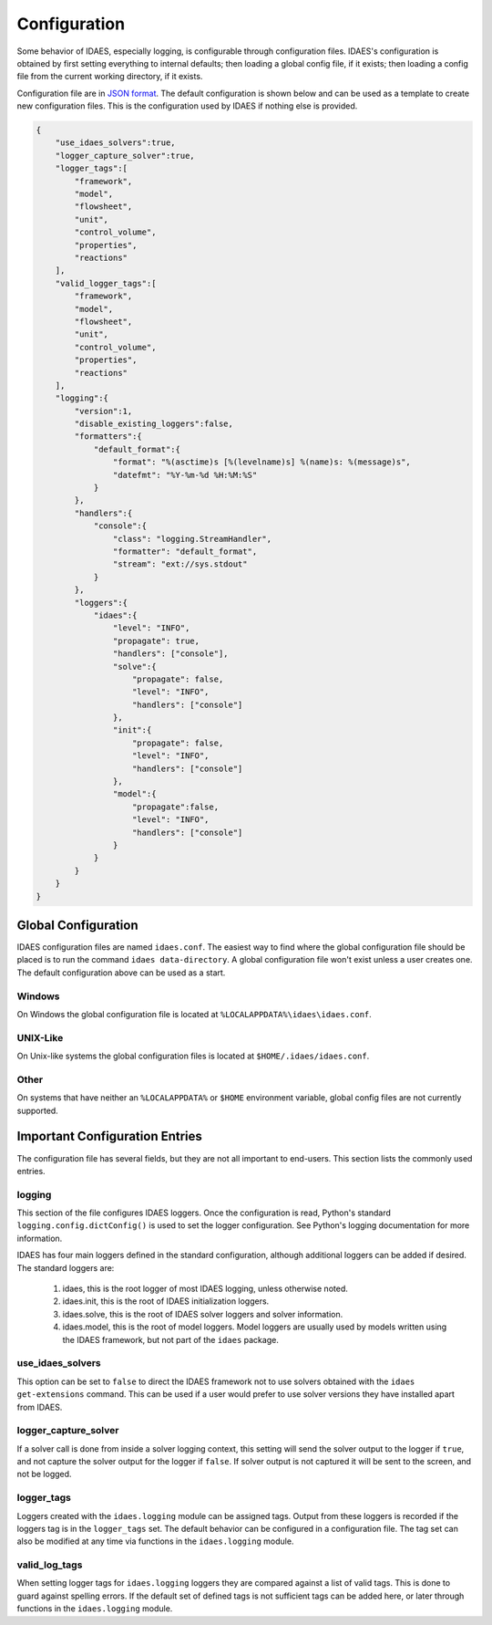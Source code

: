 Configuration
=============

Some behavior of IDAES, especially logging, is configurable through configuration
files. IDAES's configuration is obtained by first setting everything to internal
defaults; then loading a global config file, if it exists; then loading a config
file from the current working directory, if it exists.

Configuration file are in `JSON format <https://www.json.org/json-en.html>`_. The
default configuration is shown below and can be used as a template to create new
configuration files. This is the configuration used by IDAES if nothing else is
provided.

.. code-block:: json

  {
      "use_idaes_solvers":true,
      "logger_capture_solver":true,
      "logger_tags":[
          "framework",
          "model",
          "flowsheet",
          "unit",
          "control_volume",
          "properties",
          "reactions"
      ],
      "valid_logger_tags":[
          "framework",
          "model",
          "flowsheet",
          "unit",
          "control_volume",
          "properties",
          "reactions"
      ],
      "logging":{
          "version":1,
          "disable_existing_loggers":false,
          "formatters":{
              "default_format":{
                  "format": "%(asctime)s [%(levelname)s] %(name)s: %(message)s",
                  "datefmt": "%Y-%m-%d %H:%M:%S"
              }
          },
          "handlers":{
              "console":{
                  "class": "logging.StreamHandler",
                  "formatter": "default_format",
                  "stream": "ext://sys.stdout"
              }
          },
          "loggers":{
              "idaes":{
                  "level": "INFO",
                  "propagate": true,
                  "handlers": ["console"],
                  "solve":{
                      "propagate": false,
                      "level": "INFO",
                      "handlers": ["console"]
                  },
                  "init":{
                      "propagate": false,
                      "level": "INFO",
                      "handlers": ["console"]
                  },
                  "model":{
                      "propagate":false,
                      "level": "INFO",
                      "handlers": ["console"]
                  }
              }
          }
      }
  }


Global Configuration
--------------------

IDAES configuration files are named ``idaes.conf``. The easiest way to find where the
global configuration file should be placed is to run the command
``idaes data-directory``.  A global configuration file won't exist unless a user
creates one. The default configuration above can be used as a start.

Windows
~~~~~~~

On Windows the global configuration file is located at
``%LOCALAPPDATA%\idaes\idaes.conf``.

UNIX-Like
~~~~~~~~~

On Unix-like systems the global configuration files is located at
``$HOME/.idaes/idaes.conf``.

Other
~~~~~

On systems that have neither an ``%LOCALAPPDATA%`` or ``$HOME`` environment
variable, global config files are not currently supported.


Important Configuration Entries
-------------------------------

The configuration file has several fields, but they are not all important to
end-users. This section lists the commonly used entries.

logging
~~~~~~~

This section of the file configures IDAES loggers.  Once the configuration is
read, Python's standard ``logging.config.dictConfig()`` is used to set the logger
configuration.  See Python's logging documentation for more information.

IDAES has four main loggers defined in the standard configuration, although
additional loggers can be added if desired.  The standard loggers are:

  1. idaes, this is the root logger of most IDAES logging, unless otherwise noted.

  2. idaes.init, this is the root of IDAES initialization loggers.

  3. idaes.solve, this is the root of IDAES solver loggers and solver information.

  4. idaes.model, this is the root of model loggers.  Model loggers are
     usually used by models written using the IDAES framework, but not
     part of the ``idaes`` package.

use_idaes_solvers
~~~~~~~~~~~~~~~~~

This option can be set to ``false`` to direct the IDAES framework not to use
solvers obtained with the ``idaes get-extensions`` command.  This can be used if
a user would prefer to use solver versions they have installed apart from IDAES.

logger_capture_solver
~~~~~~~~~~~~~~~~~~~~~

If a solver call is done from inside a solver logging context, this setting will
send the solver output to the logger if ``true``, and not capture the solver output
for the logger if ``false``.  If solver output is not captured it will be sent to
the screen, and not be logged.

logger_tags
~~~~~~~~~~~

Loggers created with the ``idaes.logging`` module can be assigned tags.  Output
from these loggers is recorded if the loggers tag is in the ``logger_tags`` set.
The default behavior can be configured in a configuration file. The tag set can
also be modified at any time via functions in the ``idaes.logging`` module.


valid_log_tags
~~~~~~~~~~~~~~

When setting logger tags for ``idaes.logging`` loggers they are compared against
a list of valid tags.  This is done to guard against spelling errors. If the default
set of defined tags is not sufficient tags can be added here, or later through
functions in the ``idaes.logging`` module.
